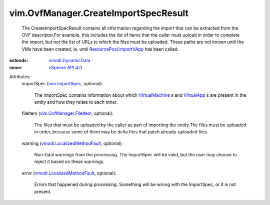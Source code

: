 .. _VirtualApp: ../../vim/VirtualApp.rst

.. _VirtualMachine: ../../vim/VirtualMachine.rst

.. _vim.ImportSpec: ../../vim/ImportSpec.rst

.. _vSphere API 4.0: ../../vim/version.rst#vimversionversion5

.. _vmodl.DynamicData: ../../vmodl/DynamicData.rst

.. _ResourcePool.importVApp: ../../vim/ResourcePool.rst#importVApp

.. _vim.OvfManager.FileItem: ../../vim/OvfManager/FileItem.rst

.. _vmodl.LocalizedMethodFault: ../../vmodl/LocalizedMethodFault.rst


vim.OvfManager.CreateImportSpecResult
=====================================
  The CreateImportSpecResult contains all information regarding the import that can be extracted from the OVF descriptor.For example, this includes the list of items that the caller must upload in order to complete the import, but not the list of URLs to which the files must be uploaded. These paths are not known until the VMs have been created, ie. until `ResourcePool.importVApp`_ has been called.
:extends: vmodl.DynamicData_
:since: `vSphere API 4.0`_

Attributes:
    importSpec (`vim.ImportSpec`_, optional):

       The ImportSpec contains information about which `VirtualMachine`_ s and `VirtualApp`_ s are present in the entity and how they relate to each other.
    fileItem (`vim.OvfManager.FileItem`_, optional):

       The files that must be uploaded by the caller as part of importing the entity.The files must be uploaded in order, because some of them may be delta files that patch already-uploaded files.
    warning (`vmodl.LocalizedMethodFault`_, optional):

       Non-fatal warnings from the processing. The ImportSpec will be valid, but the user may choose to reject it based on these warnings.
    error (`vmodl.LocalizedMethodFault`_, optional):

       Errors that happened during processing. Something will be wrong with the ImportSpec, or it is not present.
